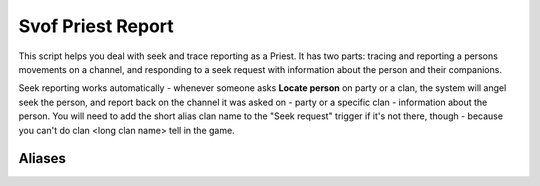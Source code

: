 Svof Priest Report
======================
This script helps you deal with seek and trace reporting as a Priest. It has two parts: tracing and reporting a persons movements on a channel, and responding to a seek request with information about the person and their companions.

Seek reporting works automatically - whenever someone asks **Locate person** on party or a clan, the system will angel seek the person, and report back on the channel it was asked on - party or a specific clan - information about the person. You will need to add the short alias clan name to the "Seek request" trigger if it's not there, though - because you can't do clan <long clan name> tell in the game.

Aliases
^^^^^^^^
.. glossary::

  tr <person>
    Starts tracing a person. By default, it'll report their movements to party - and you can change it to report to a clan instead with vconfig ccto <short clan name>. You can find the short name of a clan by typing 'clans', the orange brackets denote it.

  tr off
  	Stops tracing and reporting a persons movements.

  vconfig autoseek
    Toggles whenever you respond to 'locate' requests. It might be wise to turn it off when there's someone with consistently quicker responses (ping) around.

  vconfig bettertrace
  	Enables better trace reports that aim to spam you less and be more informative. If someone is speedwalking, the reports will happen for a bunch of rooms at once - so instead of getting 5 chats to pt that someone moved, it'll instead be one, saying they moved five rooms. Where the person just moved one room and it is possible to determine the direction they have, the direction will be mentioned as well. Enabled by default.

  vconfig reportdelay #
  	Adjusts the delay, in seconds, that bettertrace waits before mentioning how many rooms a person has moved. Set to 2 by default.

  seek <person>
  	Manually locates a person and reports to wheever ccto is set to.
